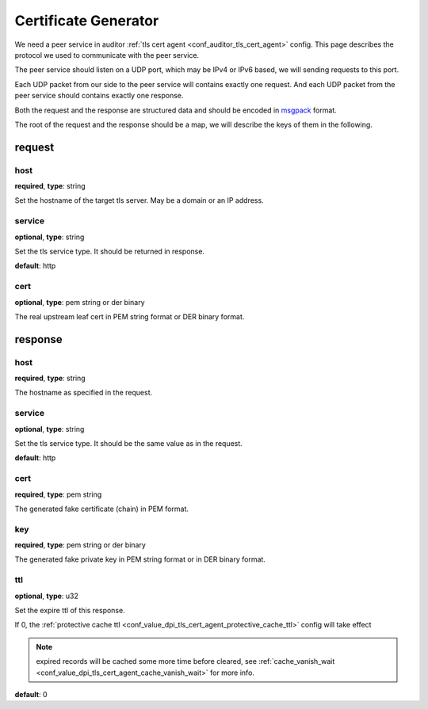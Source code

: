 .. _protocol_helper_cert_generator:

=====================
Certificate Generator
=====================

We need a peer service in auditor :ref:`tls cert agent <conf_auditor_tls_cert_agent>` config. This page describes the
protocol we used to communicate with the peer service.

The peer service should listen on a UDP port, which may be IPv4 or IPv6 based, we will sending requests to this port.

Each UDP packet from our side to the peer service will contains exactly one request. And each UDP packet from the peer
service should contains exactly one response.

Both the request and the response are structured data and should be encoded in `msgpack`_ format.

.. _msgpack: https://msgpack.org/

The root of the request and the response should be a map, we will describe the keys of them in the following.

request
=======

host
----

**required**, **type**: string

Set the hostname of the target tls server. May be a domain or an IP address.

service
-------

**optional**, **type**: string

Set the tls service type. It should be returned in response.

**default**: http

.. versionadded:: 1.9.0

cert
----

**optional**, **type**: pem string or der binary

The real upstream leaf cert in PEM string format or DER binary format.

.. versionadded:: 1.9.0

response
========

host
----

**required**, **type**: string

The hostname as specified in the request.

service
-------

**optional**, **type**: string

Set the tls service type. It should be the same value as in the request.

**default**: http

.. versionadded:: 1.9.0

cert
----

**required**, **type**: pem string

The generated fake certificate (chain) in PEM format.

key
---

**required**, **type**: pem string or der binary

The generated fake private key in PEM string format or in DER binary format.

ttl
---

**optional**, **type**: u32

Set the expire ttl of this response.

If 0, the :ref:`protective cache ttl <conf_value_dpi_tls_cert_agent_protective_cache_ttl>` config will
take effect

.. note:: expired records will be cached some more time before cleared, see
 :ref:`cache_vanish_wait <conf_value_dpi_tls_cert_agent_cache_vanish_wait>` for more info.

**default**: 0
